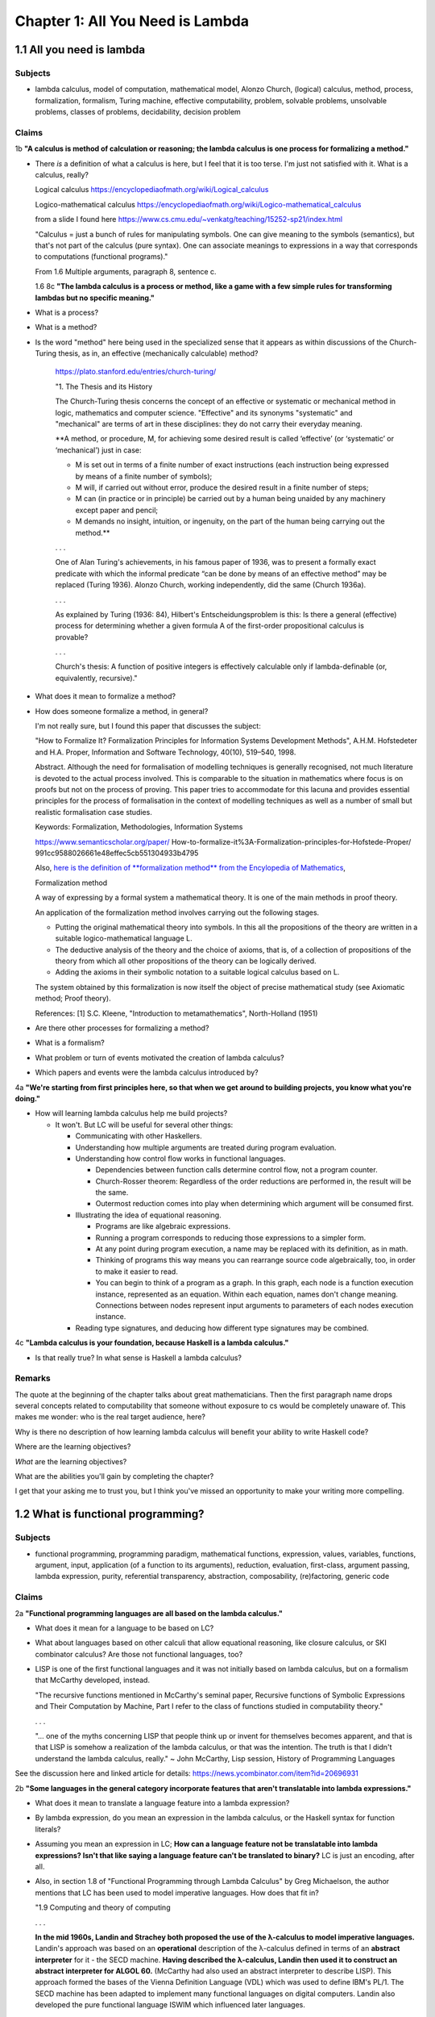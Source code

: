 ***********************************
 Chapter 1: All You Need is Lambda
***********************************


1.1 All you need is lambda
--------------------------

Subjects
^^^^^^^^
* lambda calculus, model of computation, mathematical model, Alonzo Church, (logical)
  calculus, method, process, formalization, formalism, Turing machine, effective
  computability, problem, solvable problems, unsolvable problems, classes of problems,
  decidability, decision problem

Claims
^^^^^^
1b **"A calculus is method of calculation or reasoning; the lambda calculus is one process for
formalizing a method."**

* There *is* a definition of what a calculus is here, but I feel that it is too terse. I'm just
  not satisfied with it. What is a calculus, really?

  Logical calculus https://encyclopediaofmath.org/wiki/Logical_calculus

  Logico-mathematical calculus https://encyclopediaofmath.org/wiki/Logico-mathematical_calculus

  from a slide I found here https://www.cs.cmu.edu/~venkatg/teaching/15252-sp21/index.html

  "Calculus = just a bunch of rules for manipulating symbols.
  One can give meaning to the symbols (semantics), but that's not part of the calculus (pure syntax).
  One can associate meanings to expressions in a way that corresponds to computations (functional programs)."

  From 1.6 Multiple arguments, paragraph 8, sentence c.

  1.6 8c **"The lambda calculus is a process or method, like a game with a few simple rules for
  transforming lambdas but no specific meaning."**

* What is a process?
* What is a method?
* Is the word "method" here being used in the specialized sense that it appears as within
  discussions of the Church-Turing thesis, as in, an effective (mechanically calculable) method?

    https://plato.stanford.edu/entries/church-turing/

    "1. The Thesis and its History

    The Church-Turing thesis concerns the concept of an
    effective or systematic or mechanical method in logic,
    mathematics and computer science. "Effective" and its
    synonyms "systematic" and "mechanical" are terms of art
    in these disciplines: they do not carry their everyday
    meaning.

    **A method, or procedure, M, for achieving some desired
    result is called ‘effective’ (or ‘systematic’ or
    ‘mechanical’) just in case:

    * M is set out in terms of a finite number of exact
      instructions (each instruction being expressed by
      means of a finite number of symbols);

    * M will, if carried out without error, produce the
      desired result in a finite number of steps;

    * M can (in practice or in principle) be carried out by
      a human being unaided by any machinery except paper
      and pencil;

    * M demands no insight, intuition, or ingenuity, on the
      part of the human being carrying out the method.**

    . . .

    One of Alan Turing's achievements, in his famous paper
    of 1936, was to present a formally exact predicate with
    which the informal predicate “can be done by means of an
    effective method” may be replaced (Turing 1936). Alonzo
    Church, working independently, did the same (Church 1936a).

    . . .

    As explained by Turing (1936: 84), Hilbert's
    Entscheidungsproblem is this: Is there a general
    (effective) process for determining whether a given
    formula A of the first-order propositional calculus is
    provable?

    . . .

    Church's thesis: A function of positive integers is
    effectively calculable only if lambda-definable (or,
    equivalently, recursive)."

* What does it mean to formalize a method?
* How does someone formalize a method, in general?

  I'm not really sure, but I found this paper that discusses the subject:

  "How to Formalize It? Formalization Principles for Information Systems Development Methods", A.H.M.
  Hofstedeter and H.A. Proper, Information and Software Technology, 40(10), 519–540, 1998.

  Abstract. Although the need for formalisation of modelling techniques is generally recognised, not
  much literature is devoted to the actual process involved. This is comparable to the situation in
  mathematics where focus is on proofs but not on the process of proving. This paper tries to accommodate
  for this lacuna and provides essential principles for the process of formalisation in the context
  of modelling techniques as well as a number of small but realistic formalisation case studies.

  Keywords: Formalization, Methodologies, Information Systems

  https://www.semanticscholar.org/paper/
  How-to-formalize-it%3A-Formalization-principles-for-Hofstede-Proper/
  991cc9588026661e48effec5cb551304933b4795


  Also, `here is the definition of **formalization method**
  from the Encylopedia of Mathematics
  <https://encyclopediaofmath.org/wiki/Formalization_method>`_,

  Formalization method

  A way of expressing by a formal system a mathematical
  theory. It is one of the main methods in proof theory.

  An application of the formalization method involves
  carrying out the following stages.

  * Putting the original mathematical theory into symbols.
    In this all the propositions of the theory are written
    in a suitable logico-mathematical language L.

  * The deductive analysis of the theory and the choice of
    axioms, that is, of a collection of propositions of the
    theory from which all other propositions of the theory
    can be logically derived.

  * Adding the axioms in their symbolic notation to a
    suitable logical calculus based on L.

  The system obtained by this formalization is now itself
  the object of precise mathematical study (see Axiomatic
  method; Proof theory).

  References: [1] S.C. Kleene, "Introduction to
  metamathematics", North-Holland (1951)

* Are there other processes for formalizing a method?
* What is a formalism?
* What problem or turn of events motivated the creation of lambda calculus?
* Which papers and events were the lambda calculus introduced by?

4a **"We're starting from first principles here, so that when we get around to building
projects, you know what you're doing."**

* How will learning lambda calculus help me build projects?

  * It won't. But LC will be useful for several other things:

    * Communicating with other Haskellers.
    * Understanding how multiple arguments are treated during program evaluation.
    * Understanding how control flow works in functional languages.

      * Dependencies between function calls determine control flow, not a program counter.
      * Church-Rosser theorem: Regardless of the order reductions are performed in, the result will be the same.
      * Outermost reduction comes into play when determining which argument will be consumed first.

    * Illustrating the idea of equational reasoning.

      * Programs are like algebraic expressions.
      * Running a program corresponds to reducing those expressions to a simpler form.
      * At any point during program execution, a name may be replaced with its definition, as in math.
      * Thinking of programs this way means you can rearrange source code algebraically,
        too, in order to make it easier to read.
      * You can begin to think of a program as a graph. In this graph, each node is a
        function execution instance, represented as an equation. Within each equation,
        names don't change meaning. Connections between nodes represent input arguments to
        parameters of each nodes execution instance.

    * Reading type signatures, and deducing how different type signatures may be combined.

4c **"Lambda calculus is your foundation, because Haskell is a lambda calculus."**

* Is that really true? In what sense is Haskell a lambda calculus?

Remarks
^^^^^^^
The quote at the beginning of the chapter talks about great mathematicians. Then the first paragraph
name drops several concepts related to computability that someone without exposure to cs would
be completely unaware of. This makes me wonder: who is the real target audience, here?

Why is there no description of how learning lambda calculus will benefit your ability to write
Haskell code?

Where are the learning objectives?

*What* are the learning objectives?

What are the abilities you'll gain by completing the chapter?

I get that your asking me to trust you, but I think you've missed an opportunity to make your
writing more compelling.


1.2 What is functional programming?
-----------------------------------

Subjects
^^^^^^^^
* functional programming, programming paradigm, mathematical functions, expression,
  values, variables, functions, argument, input, application (of a function to its
  arguments), reduction, evaluation, first-class, argument passing, lambda expression,
  purity, referential transparency, abstraction, composability, (re)factoring, generic
  code

Claims
^^^^^^
2a **"Functional programming languages are all based on the lambda calculus."**

* What does it mean for a language to be based on LC?
* What about languages based on other calculi that allow equational reasoning, like closure
  calculus, or SKI combinator calculus? Are those not functional languages, too?
* LISP is one of the first functional languages and it was not initially based on lambda calculus,
  but on a formalism that McCarthy developed, instead.

  "The recursive functions mentioned in McCarthy's seminal paper, Recursive functions of Symbolic
  Expressions and Their Computation by Machine, Part I refer to the class of functions studied in
  computability theory."

  . . .

  "… one of the myths concerning LISP that people think up or invent for themselves becomes
  apparent, and that is that LISP is somehow a realization of the lambda calculus, or that
  was the intention. The truth is that I didn't understand the lambda calculus, really."
  ~ John McCarthy, Lisp session, History of Programming Languages

See the discussion here and linked article for details: https://news.ycombinator.com/item?id=20696931

2b **"Some languages in the general category incorporate features that aren't translatable
into lambda expressions."**

* What does it mean to translate a language feature into a lambda expression?
* By lambda expression, do you mean an expression in the lambda calculus, or the Haskell
  syntax for function literals?
* Assuming you mean an expression in LC; **How can a language feature not be translatable
  into lambda expressions? Isn't that like saying a language feature can't be translated
  to binary?** LC is just an encoding, after all.
* Also, in section 1.8 of "Functional Programming through Lambda Calculus" by Greg Michaelson, the
  author mentions that LC has been used to model imperative languages. How does that fit in?

  "1.9 Computing and theory of computing

  . . .

  **In the mid 1960s, Landin and Strachey both proposed the use of the λ-calculus to model
  imperative languages.** Landin's approach was based on an **operational** description of the
  λ-calculus defined in terms of an **abstract interpreter** for it - the SECD machine. **Having
  described the λ-calculus, Landin then used it to construct an abstract interpreter for ALGOL 60.**
  (McCarthy had also used an abstract interpreter to describe LISP). This approach formed the bases
  of the Vienna Definition Language (VDL) which was used to define IBM's PL/1. The SECD machine has
  been adapted to implement many functional languages on digital computers. Landin also developed
  the pure functional language ISWIM which influenced  later languages.

  **Strachey's approach was to construct descriptions of imperative languages using a notation based
  on λ-calculus so that every imperative language construct would have an equivalent function
  denotation.** This approach was strengthened by Scott's lattice theoretic description for
  λ-calculus. Currently, **denotational semantics** and its derivatives are used to give formal
  definitions of programming languages. Functional languages are closely related to λ-calculus based
  semantic languages.

  . . ."

2c **"Haskell is a pure functional language, because it does not."**

* What does the author mean by that?

  * Maybe he was trying to say that some imperative or effectful features don't map cleanly to the
    idea of program execution as substitution in a text rewriting system like LC?

3a **"The word purity is sometimes also used to mean what is more properly called referential
transparency."**

* Ok, I'll take your word for that. You said "sometimes". What about those other times? Is
  purity (as in purely functional) used to mean something else? If so, what?

Remarks
^^^^^^^
I think this section would be more clear if the phrase "return a value" is replaced with "reduces to
the value".


1.3 What is a function?
-----------------------

Subjects
^^^^^^^^
* function, relation, set, inputs, outputs, relationship, domain, codomain, range,
  preimage, image, surjective, bijective, injective, reflexive, symmetric, transitive,
  referential transparency, predictable, function body, return

General questions and comments
^^^^^^^^^^^^^^^^^^^^^^^^^^^^^^
* What is the difference between the codomain, range, and image of a function? These ideas
  seem similar.


1.4 The structure of lambda expressions
---------------------------------------

Subjects
^^^^^^^^
* lambda terms, expression, variable, abstraction (this is what functions in LC are
  called), function, argument, input, output, head, body, parameter, name binding,
  application, anonymous function, alpha equivalence


1.5 Beta reduction
------------------

Subjects
^^^^^^^^
* application, substitution, head elimination, beta reduction, director string, identity
  function, non-capturing substitution [x := (\y.y)], function execution instance,
  associativity, left associative, grouping, free variable, bound variable, reducable
  expression, or redex, reduct


1.6 Multiple arguments
----------------------

Subjects
^^^^^^^^
* nested heads, currying, term, reducible expression, irreducible expression


1.7 Evaluation is simplification
--------------------------------

Subjects
^^^^^^^^
* normal form, beta normal form, fully evaluated expression, saturated function (all
  arguments applied), application vs simplification

Questions
^^^^^^^^^
1a **There are multiple normal forms in lambda calculus, but when we refer to normal form here, we
mean beta normal form.**

* Wait; This is the first sentence, and you haven't defined normal form. What is a normal form?

  From "Term Rewriting and All That" by Franz Baader and Tobias Nipkow,

  Chapter 1: Motivating Examples

  "**Termination: Is it always the case that after finitely many rule applications we reach
  an expression to which no more rules apply? Such an expression is then called a normal form.**

  . . .

  Confluence: If there are different ways of applying rules to a given term £, leading to
  different derived terms t\ and £2, can t\ and £2 be joined, i.e. can we always find a
  common term s that can be reached both from t\ and from £2 by rule application?

  . . .

  More generally, one can ask whether this is always possible, i.e. can we always make a
  non-confluent system confluent by adding implied rules (completion of term rewriting systems)."

  Chapter 2: Abstract Reduction systems

  "The term "reduction" has been chosen because in many applications something [Ed; such as the
  number of possible operations] decreases with each reduction step, but cannot decrease forever."

* What are the other normal forms?

1b **"Beta normal form is when you cannot beta reduce (apply lambdas to arguments) tht terms any
further."**

1.8 combinators
---------------

Subjects
^^^^^^^^
* combinator

Questions
^^^^^^^^^
* Are functions with no body, like ``(λxy.)`` also combinators?


1.9 Divergence
--------------

Subjects
^^^^^^^^
* divergence, non-termination, termination, convergence, meaningful result, or answer
